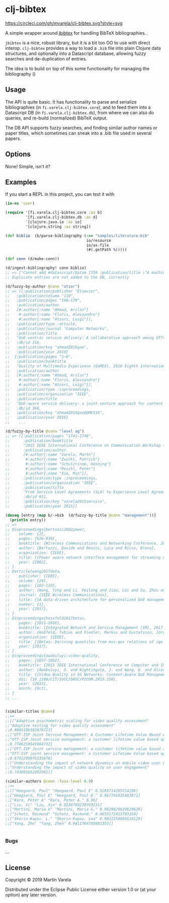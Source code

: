 * clj-bibtex
[[https://circleci.com/gh/mvarela/clj-bibtex][https://circleci.com/gh/mvarela/clj-bibtex.svg?style=svg]]
[[https://clojars.org/fi.varela/clj-bibtex][https://img.shields.io/clojars/v/fi.varela/clj-bibtex.svg]]

  A simple wrapper around [[https://github.com/jbibtex/jbibtex][jbibtex]] for handling BibTeX bibliographies..

  =jbibtex= is a nice, robust library, but it is a bit too OO to use with direct
  interop. =clj-bibtex= provides a way to load a =.bib= file into plain Clojure
  data structures, and optionally into a Datascript database, allowing fuzzy
  searches and de-duplication of entries.

  The idea is to build on top of this some functionality for managing the
  bibliography ()
** Usage
   The API is quite basic. It has functionality to parse and serialize
   bibliographies (in =fi.varela.clj-bibtex.core=), and to feed them into a
   Datascript DB (in =fi.varela.clj-bibtex.db=), from where we can also do
   queries, and re-build (normalized) BibTeX output.

   The DB API supports fuzzy searches, and finding similar author names or paper
   titles, which sometimes can sneak into a .bib file used in several papers.
   
** Options

   None! Simple, isn't it? 

** Examples

   If you start a REPL in this project, you can test it with  
#+begin_src clojure :exports code
  (in-ns 'user)

  (require '[fi.varela.clj-bibtex.core :as b]
           '[fi.varela.clj-bibtex.db :as d]
           '[clojure.java.io :as io]
           '[clojure.string :as string])

  (def biblio  (b/parse-bibliography (->> "samples/literature.bib"
                                      io/resource
                                      io/as-file
                                      (#(.getPath %)))))

  (def conn (d/make-conn))

  (d/ingest-bibliography! conn biblio)
  ;; => ["Cannot add #datascript/Datom [559 :publication/title \"A machine learning approach to classifying YouTube QoE based on encrypted network traffic\" 536871073 true] because of unique constraint: (#datascript/Datom [407 :publication/title \"A machine learning approach to classifying YouTube QoE based on encrypted network traffic\" 536871023 true])" "Cannot add #datascript/Datom [607 :publication/title \"SDNDASH: Improving QoE of HTTP Adaptive Streaming Using Software Defined Networking\" 536871088 true] because of unique constraint: (#datascript/Datom [152 :publication/title \"SDNDASH: Improving QoE of HTTP Adaptive Streaming Using Software Defined Networking\" 536870953 true])" "Cannot add #datascript/Datom [651 :publication/title \"Understanding the impact of video quality on user engagement\" 536871105 true] because of unique constraint: (#datascript/Datom [431 :publication/title \"Understanding the impact of video quality on user engagement\" 536871034 true])" "Cannot add #datascript/Datom [713 :publication/title \"QoE-centric service delivery: A collaborative approach among OTTs and ISPs\" 536871124 true] because of unique constraint: (#datascript/Datom [316 :publication/title \"QoE-centric service delivery: A collaborative approach among OTTs and ISPs\" 536870994 true])"]
  ;; Duplicate entries are not added to the DB, currently

  (d/fuzzy-by-author @conn "atzor")
  ;; => [{:publication/publisher "Elsevier",
  ;;   :publication/volume "110",
  ;;   :publication/pages "168–179",
  ;;   :publication/author
  ;;   [#:author{:name "Ahmad, Arslan"}
  ;;    #:author{:name "Floris, Alessandro"}
  ;;    #:author{:name "Atzori, Luigi"}],
  ;;   :publication/type :article,
  ;;   :publication/journal "Computer Networks",
  ;;   :publication/title
  ;;   "QoE-centric service delivery: A collaborative approach among OTTs and ISPs",
  ;;   :db/id 316,
  ;;   :publication/key "ahmad2016qoe",
  ;;   :publication/year 2016}
  ;;  {:publication/pages "1–6",
  ;;   :publication/booktitle
  ;;   "Quality of Multimedia Experience (QoMEX), 2016 Eighth International Conference on",
  ;;   :publication/author
  ;;   [#:author{:name "Ahmad, Arslan"}
  ;;    #:author{:name "Floris, Alessandro"}
  ;;    #:author{:name "Atzori, Luigi"}],
  ;;   :publication/type :inproceedings,
  ;;   :publication/organization "IEEE",
  ;;   :publication/title
  ;;   "QoE-aware service delivery: a joint-venture approach for content and network providers",
  ;;   :db/id 360,
  ;;   :publication/key "ahmad2016qoeQOMEX16",
  ;;   :publication/year 2016}
  ;;    ...

  (d/fuzzy-by-title @conn "level ag")
  ;; => [{:publication/pages "1741–1746",
  ;;      :publication/booktitle
  ;;      "2015 IEEE International Conference on Communication Workshop (ICCW)",
  ;;      :publication/author
  ;;      [#:author{:name "Varela, Martn"}
  ;;       #:author{:name "Zwickl, Patrick"}
  ;;       #:author{:name "Schulzrinne, Henning"}
  ;;       #:author{:name "Reichl, Peter"}
  ;;       #:author{:name "Xie, Min"}],
  ;;      :publication/type :inproceedings,
  ;;      :publication/organization "IEEE",
  ;;      :publication/title
  ;;      "From Service Level Agreements (SLA) to Experience Level Agreements (ELA): The Challenges of Selling QoE to the User",
  ;;      :db/id 651,
  ;;      :publication/key "varela2015service",
  ;;      :publication/year 2015}]

  (doseq [entry (map b/->bib  (d/fuzzy-by-title @conn "management"))]
    (println entry))
  ;; =>
  ;; @inproceedings{bertozzi2002power,
  ;; 	volume: {2},
  ;; 	pages: {926–930},
  ;; 	booktitle: {Wireless Communications and Networking Conference, 2002. WCNC2002. 2002 IEEE},
  ;; 	author: {Bertozzi, Davide and Benini, Luca and Ricco, Bruno},
  ;; 	organization: {IEEE},
  ;; 	title: {{Power aware network interface management for streaming multimedia}},
  ;; 	year: {2002},
  ;; }
  ;; @article{wang2017data,
  ;; 	publisher: {IEEE},
  ;; 	volume: {24},
  ;; 	pages: {102–110},
  ;; 	author: {Wang, Ying and Li, Peilong and Jiao, Lei and Su, Zhou and Cheng, Nan and Shen, Xuemin Sherman and Zhang, Ping},
  ;; 	journal: {IEEE Wireless Communications},
  ;; 	title: {{A data-driven architecture for personalized QoE management in 5G wireless networks}},
  ;; 	number: {1},
  ;; 	year: {2017},
  ;; }
  ;; @inproceedings{hossfeld2017betas,
  ;; 	pages: {1011–1016},
  ;; 	booktitle: {Integrated Network and Service Management (IM), 2017 IFIP/IEEE Symposium on},
  ;; 	author: {Hoßfeld, Tobias and Fiedler, Markus and Gustafsson, Jörgen},
  ;; 	organization: {IEEE},
  ;; 	title: {{Betas: Deriving quantiles from mos-qos relations of iqx models for qoe management}},
  ;; 	year: {2017},
  ;; }
  ;; @inproceedings{awobuluyi:video-quality,
  ;; 	pages: {1657-1662},
  ;; 	booktitle: {2015 IEEE International Conference on Computer and Information Technology; Ubiquitous Computing and Communications; Dependable, Autonomic and Secure Computing; Pervasive Intelligence and Computing},
  ;; 	author: {Awobuluyi, O. and Nightingale, J. and Wang, Q. and Alcaraz-Calero, J. M.},
  ;; 	title: {{Video Quality in 5G Networks: Context-Aware QoE Management in the SDN Control Plane}},
  ;; 	doi: {10.1109/CIT/IUCC/DASC/PICOM.2015.250},
  ;; 	year: {2015},
  ;; 	month: {Oct},
  ;; }
  ;; ...


  (similar-titles @conn)
  ;;=>
  ;;[["Adaptive psychometric scaling for video quality assessment"
  ;;"Adaptive testing for video quality assessment"
  ;;0.8085106382978723]
  ;;["OTT-ISP Joint Service Management: A Customer Lifetime Value Based Approach"
  ;;"OTT-ISP Joint service management: a customer lifetime value based approach"
  ;;0.7786259541984732]
  ;;["OTT-ISP Joint service management: a customer lifetime value based approach"
  ;;"OTT-ISP joint service management: a Customer Lifetime Value based approach "
  ;;0.8702290076335878]
  ;;["Understanding the impact of network dynamics on mobile video user engagement"
  ;;"Understanding the impact of video quality on user engagement"
  ;;0.743801652892562]]

  (similar-authors @conn :fuzz-level 0.9)
  ;;=>
  ;;[["Heegaard, Poul" "Heegaard, Poul E" 0.9285714285714286]
  ;;["Heegaard, Poul E" "Heegaard, Poul E." 0.967741935483871]
  ;;["Kara, Peter A" "Kara, Peter A." 0.96]
  ;;["Liu, Xi" "Liu, Xin" 0.9230769230769231]
  ;;["Martini, Maria G" "Martini, Maria G." 0.9629629629629629]
  ;;["Schatz, Raimund" "Schatz, Raimund." 0.9655172413793104]
  ;;["Skorin-Kapov, L." "Skorin-Kapov, Lea" 0.9032258064516129]
  ;;["Yang, Zhe" "Yang, Zhen" 0.9411764705882353]]


#+end_src 
*** Bugs

...


** License

Copyright © 2019 Martín Varela

Distributed under the Eclipse Public License either version 1.0 or (at
your option) any later version.
